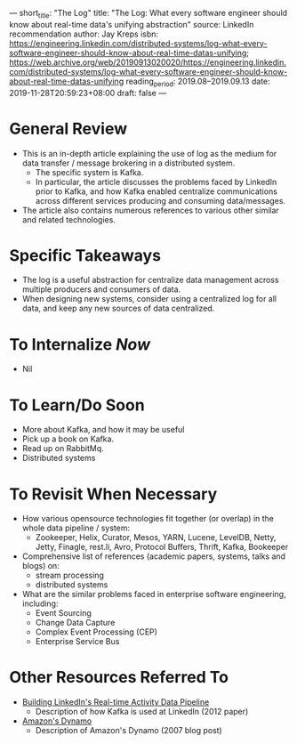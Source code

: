 ---
short_title: "The Log"
title: "The Log: What every software engineer should know about real-time data's unifying abstraction"
source: LinkedIn recommendation
author: Jay Kreps
isbn: https://engineering.linkedin.com/distributed-systems/log-what-every-software-engineer-should-know-about-real-time-datas-unifying; https://web.archive.org/web/20190913020020/https://engineering.linkedin.com/distributed-systems/log-what-every-software-engineer-should-know-about-real-time-datas-unifying
reading_period: 2019.08–2019.09.13
date: 2019-11-28T20:59:23+08:00
draft: false
---

* General Review
- This is an in-depth article explaining the use of log as the medium for data
  transfer / message brokering in a distributed system.
  - The specific system is Kafka.
  - In particular, the article discusses the problems faced by LinkedIn prior to
    Kafka, and how Kafka enabled centralize communications across different
    services producing and consuming data/messages.
- The article also contains numerous references to various other similar and
  related technologies.
* Specific Takeaways
- The log is a useful abstraction for centralize data management across multiple
  producers and consumers of data.
- When designing new systems, consider using a centralized log for all data, and
  keep any new sources of data centralized.
* To Internalize /Now/
- Nil
* To Learn/Do Soon
- More about Kafka, and how it may be useful
- Pick up a book on Kafka.
- Read up on RabbitMq.
- Distributed systems
* To Revisit When Necessary
- How various opensource technologies fit together (or overlap) in the whole
  data pipeline / system:
  - Zookeeper, Helix, Curator, Mesos, YARN, Lucene, LevelDB, Netty, Jetty,
    Finagle, rest.li, Avro, Protocol Buffers, Thrift, Kafka, Bookeeper
- Comprehensive list of references (academic papers, systems, talks and blogs)
  on:
  - stream processing
  - distributed systems
- What are the similar problems faced in enterprise software engineering,
  including:
  - Event Sourcing
  - Change Data Capture
  - Complex Event Processing (CEP)
  - Enterprise Service Bus
* Other Resources Referred To
- [[http://sites.computer.org/debull/A12june/pipeline.pdf][Building LinkedIn's Real-time Activity Data Pipeline]]
  - Description of how Kafka is used at LinkedIn (2012 paper)
- [[https://www.allthingsdistributed.com/2007/10/amazons_dynamo.html][Amazon's Dynamo]]
  - Description of Amazon's Dynamo (2007 blog post)

